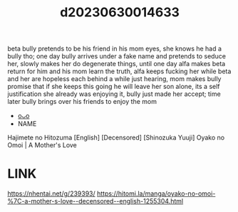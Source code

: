 :PROPERTIES:
:ID:       93f96579-8ebf-433f-ac9f-647f61826bc1
:END:
#+title: d20230630014633
#+filetags: :20230630014633:ntronary:
beta bully pretends to be his friend in his mom eyes, she knows he had a bully tho; one day bully arrives under a fake name and pretends to seduce her, slowly makes her do degenerate things, until one day alfa makes beta return for him and his mom learn the truth, alfa keeps fucking her while beta and her are hopeless each behind a while just hearing, mom makes bully promise that if she keeps this going he will leave her son alone, its a self justification she already was enjoying it, bully just made her accept; time later bully brings over his friends to enjoy the mom
- [[id:154c160f-c955-49a4-8448-5462b1fd0d2d][oᴗo]]
- NAME
Hajimete no Hitozuma [English] [Decensored]
[Shinozuka Yuuji] Oyako no Omoi | A Mother's Love
* LINK
https://nhentai.net/g/239393/
https://hitomi.la/manga/oyako-no-omoi-%7C-a-mother-s-love--decensored--english-1255304.html
